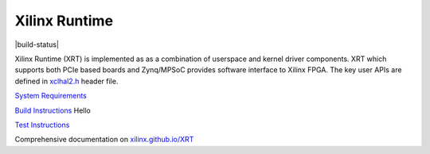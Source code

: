 ==============
Xilinx Runtime
==============

|build-status|

Xilinx Runtime (XRT) is implemented as as a combination of userspace and kernel
driver components. XRT which supports both PCIe based boards and Zynq/MPSoC
provides software interface to Xilinx FPGA. The key user APIs are defined in
`xclhal2.h <src/runtime_src/driver/include/xclhal2.h>`_ header file.

`System Requirements <src/runtime_src/doc/toc/system_requirements.rst>`_


`Build Instructions <src/runtime_src/doc/toc/build.rst>`_
Hello


`Test Instructions <src/runtime_src/doc/toc/test.rst>`_

Comprehensive documentation on `xilinx.github.io/XRT <https://xilinx.github.io/XRT>`_
